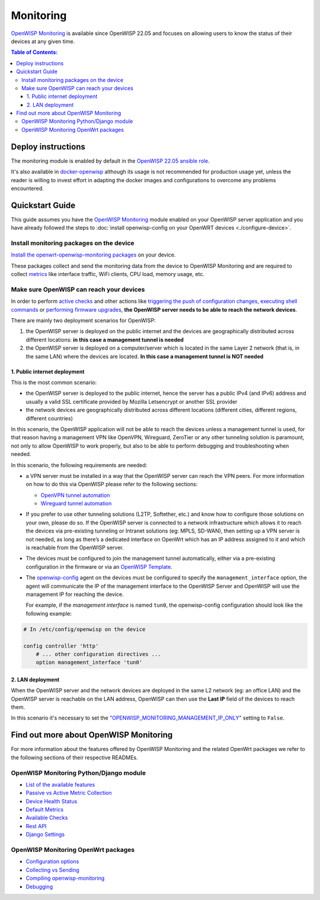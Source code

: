Monitoring
==========

.. image:: https://github.com/openwisp/openwisp-monitoring/raw/docs/docs/monitoring-demo.gif
   :target: https://github.com/openwisp/openwisp-monitoring/tree/docs/docs/monitoring-demo.gif
   :alt: Feature Highlights

`OpenWISP Monitoring
<https://github.com/openwisp/openwisp-monitoring/tree/1.0>`_
is available since OpenWISP 22.05 and focuses
on allowing users to know the status of their devices at any given time.

.. contents:: **Table of Contents**:
   :backlinks: none
   :depth: 3

Deploy instructions
-------------------

The monitoring module is enabled by default in the
`OpenWISP 22.05 ansible role
<https://github.com/openwisp/ansible-openwisp2/tree/22.05>`_.

It's also available in
`docker-openwisp <https://github.com/openwisp/docker-openwisp>`_
although its usage is not recommended for production usage yet, unless
the reader is willing to invest effort in adapting the docker images
and configurations to overcome any problems encountered.

Quickstart Guide
----------------

This guide assumes you have the
`OpenWISP Monitoring
<https://github.com/openwisp/openwisp-monitoring/tree/1.0>`_ module enabled
on your OpenWISP server application and you have already followed
the steps to :doc:`install openwisp-config on your OpenWRT
devices <./configure-device>`.

Install monitoring packages on the device
~~~~~~~~~~~~~~~~~~~~~~~~~~~~~~~~~~~~~~~~~

`Install the openwrt-openwisp-monitoring packages
<https://github.com/openwisp/openwrt-openwisp-monitoring/tree/0.1.0#install-pre-compiled-packages>`_
on your device.

These packages collect and send the
monitoring data from the device to OpenWISP Monitoring and
are required to collect `metrics
<https://github.com/openwisp/openwisp-monitoring/tree/1.0#openwisp_monitoring_metrics>`_
like interface traffic, WiFi clients, CPU load, memory usage, etc.

.. _openwisp_reach_devices:

Make sure OpenWISP can reach your devices
~~~~~~~~~~~~~~~~~~~~~~~~~~~~~~~~~~~~~~~~~

In order to perform `active checks <https://github.com/openwisp/openwisp-monitoring/tree/1.0#available-checks>`_
and other actions like
`triggering the push of configuration changes
<https://github.com/openwisp/openwisp-controller/tree/1.0#how-to-configure-push-updates>`_,
`executing shell commands
<https://github.com/openwisp/openwisp-controller/tree/1.0#sending-commands-to-devices>`_ or
`performing firmware upgrades
<https://github.com/openwisp/openwisp-firmware-upgrader/tree/1.0#perform-a-firmware-upgrade-to-a-specific-device>`_,
**the OpenWISP server needs to be able to reach the network devices**.

There are mainly two deployment scenarios for OpenWISP:

1. the OpenWISP server is deployed on the public internet and the
   devices are geographically distributed across different locations:
   **in this case a management tunnel is needed**
2. the OpenWISP server is deployed on a computer/server which is
   located in the same Layer 2 network (that is, in the same LAN)
   where the devices are located.
   **In this case a management tunnel is NOT needed**

1. Public internet deployment
#############################

This is the most common scenario:


- the OpenWISP server is deployed to the public internet, hence the
  server has a public IPv4 (and IPv6) address and usually a valid
  SSL certificate provided by Mozilla Letsencrypt or another SSL provider
- the network devices are geographically distributed across different
  locations (different cities, different regions, different countries)

In this scenario, the OpenWISP application will not be able to reach the
devices unless a management tunnel is used, for that reason having a
management VPN like OpenVPN, Wireguard, ZeroTier or any other tunneling
solution is paramount, not only to allow OpenWISP to work properly,
but also to be able to perform debugging and troubleshooting when needed.

In this scenario, the following requirements are needed:

- a VPN server must be installed in a way that the OpenWISP
  server can reach the VPN peers. For more information on how to do this
  via OpenWISP please refer to the following sections:

  - `OpenVPN tunnel automation
    <https://openwisp.io/docs/user/vpn.html>`_
  - `Wireguard tunnel automation
    <https://github.com/openwisp/openwisp-controller/tree/1.0#how-to-setup-wireguard-tunnels>`_

- If you prefer to use other tunneling solutions (L2TP, Softether, etc.)
  and know how to configure those solutions on your own,
  please do so.
  If the OpenWISP server is connected to a network infrastructure
  which allows it to reach the devices via pre-existing tunneling or
  Intranet solutions (eg: MPLS, SD-WAN), then setting up a VPN server
  is not needed, as long as there’s a dedicated interface on OpenWrt
  which has an IP address assigned to it and which is reachable from
  the OpenWISP server.

- The devices must be configured to join the management
  tunnel automatically, either via a pre-existing configuration in
  the firmware or via an
  `OpenWISP Template <https://openwisp.io/docs/user/templates.html>`_.

- The `openwisp-config <https://github.com/openwisp/openwisp-config>`_
  agent on the devices must be configured to specify the
  ``management_interface`` option, the agent will communicate the
  IP of the management interface to the OpenWISP Server and OpenWISP will
  use the management IP for reaching the device.

  For example, if the *management interface* is named ``tun0``,
  the openwisp-config configuration should look like the following
  example:

.. code-block:: text

    # In /etc/config/openwisp on the device

    config controller 'http'
        # ... other configuration directives ...
        option management_interface 'tun0'

2. LAN deployment
#################

When the OpenWISP server and the network devices are deployed in the same
L2 network (eg: an office LAN) and the OpenWISP server is reachable
on the LAN address, OpenWISP can then use the **Last IP** field of the
devices to reach them.

In this scenario it's necessary to set the
`"OPENWISP_MONITORING_MANAGEMENT_IP_ONLY"
<https://github.com/openwisp/openwisp-monitoring/tree/1.0#openwisp-monitoring-management-ip-only>`_
setting to ``False``.

Find out more about OpenWISP Monitoring
---------------------------------------

For more information about the features offered by OpenWISP Monitoring
and the related OpenWrt packages we refer to the following sections
of their respective READMEs.

OpenWISP Monitoring Python/Django module
~~~~~~~~~~~~~~~~~~~~~~~~~~~~~~~~~~~~~~~~

- `List of the available features
  <https://github.com/openwisp/openwisp-monitoring/tree/1.0#available-features>`_
- `Passive vs Active Metric Collection
  <https://github.com/openwisp/openwisp-monitoring/tree/1.0#passive-vs-active-metric-collection>`_
- `Device Health Status
  <https://github.com/openwisp/openwisp-monitoring/tree/1.0#device-health-status>`_
- `Default Metrics
  <https://github.com/openwisp/openwisp-monitoring/tree/1.0#default-metrics>`_
- `Available Checks
  <https://github.com/openwisp/openwisp-monitoring/tree/1.0#available-checks>`_
- `Rest API
  <https://github.com/openwisp/openwisp-monitoring/tree/1.0#rest-api>`_
- `Django Settings
  <https://github.com/openwisp/openwisp-monitoring/tree/1.0#settings>`_

OpenWISP Monitoring OpenWrt packages
~~~~~~~~~~~~~~~~~~~~~~~~~~~~~~~~~~~~

- `Configuration options
  <https://github.com/openwisp/openwrt-openwisp-monitoring/tree/0.1.0#configuration-options>`_
- `Collecting vs Sending
  <https://github.com/openwisp/openwrt-openwisp-monitoring/tree/0.1.0#collecting-vs-sending>`_
- `Compiling openwisp-monitoring
  <https://github.com/openwisp/openwrt-openwisp-monitoring/tree/0.1.0#compiling-openwisp-monitoring>`_
- `Debugging
  <https://github.com/openwisp/openwrt-openwisp-monitoring/tree/0.1.0#debugging>`_

